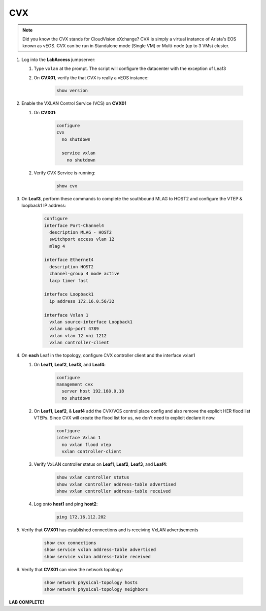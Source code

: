 CVX
====

.. image:: images/cvx/nested_cvx_topo_1.png
   :align: center

.. note:: Did you know the CVX stands for CloudVision eXchange? CVX is simply a virtual instance of Arista's EOS known as vEOS. CVX can be run in Standalone mode (Single VM) or Multi-node (up to 3 VMs) cluster.

1. Log into the **LabAccess** jumpserver:

   1. Type ``vxlan`` at the prompt. The script will configure the datacenter with the exception of Leaf3

   2. On **CVX01**, verify the that CVX is really a vEOS instance:

        .. code-block:: text

            show version

2. Enable the VXLAN Control Service (VCS) on **CVX01**

   1. On **CVX01**:

        .. code-block:: text

            configure
            cvx
              no shutdown

              service vxlan
                no shutdown

   2. Verify CVX Service is running:

        .. code-block:: text

            show cvx

3. On **Leaf3**, perform these commands to complete the southbound MLAG to HOST2 and configure the VTEP & loopback1 IP address:

        .. code-block:: text

            configure
            interface Port-Channel4
              description MLAG - HOST2
              switchport access vlan 12
              mlag 4

            interface Ethernet4
              description HOST2
              channel-group 4 mode active
              lacp timer fast

            interface Loopback1
              ip address 172.16.0.56/32

            interface Vxlan 1
              vxlan source-interface Loopback1
              vxlan udp-port 4789
              vxlan vlan 12 vni 1212
              vxlan controller-client


4. On **each** Leaf in the topology, configure CVX controller client and the interface vxlan1

   1. On **Leaf1**, **Leaf2**, **Leaf3**, and **Leaf4**:

        .. code-block:: text

            configure
            management cvx
              server host 192.168.0.18
              no shutdown

   2. On **Leaf1**, **Leaf2**, & **Leaf4** add the CVX/VCS control place config and also remove the explicit HER flood list VTEPs. Since CVX will create the flood list for us, we don't need to explicit declare it now.

        .. code-block:: text

            configure
            interface Vxlan 1
              no vxlan flood vtep
              vxlan controller-client

   3. Verify VxLAN controller status on **Leaf1**, **Leaf2**, **Leaf3**, and **Leaf4**:

        .. code-block:: text

            show vxlan controller status
            show vxlan controller address-table advertised
            show vxlan controller address-table received

   4. Log onto **host1** and ping **host2**:

        .. code-block:: text

            ping 172.16.112.202

5. Verify that **CVX01** has established connections and is receiving VxLAN advertisements

        .. code-block:: text

            show cvx connections
            show service vxlan address-table advertised
            show service vxlan address-table received

6. Verify that **CVX01** can view the network topology:

        .. code-block:: text

            show network physical-topology hosts
            show network physical-topology neighbors

**LAB COMPLETE!**
